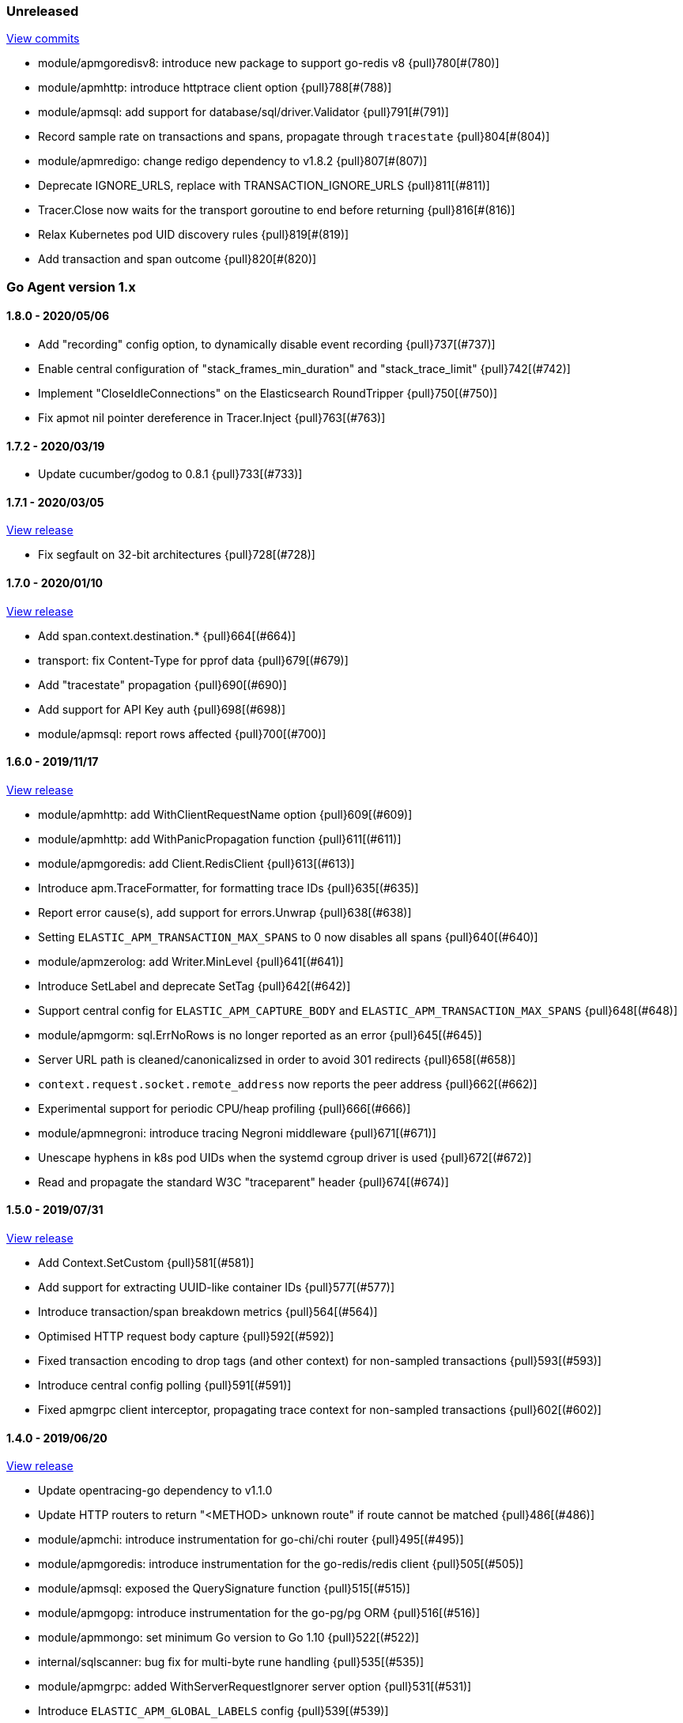 ifdef::env-github[]
NOTE: Release notes are best read in our documentation at
https://www.elastic.co/guide/en/apm/agent/go/current/release-notes.html[elastic.co]
endif::[]

////
[[release-notes-x.x.x]]
==== x.x.x - YYYY/MM/DD

[float]
===== Breaking changes

[float]
===== Features
* Cool new feature: {pull}2526[#2526]

[float]
===== Bug fixes
////

[[unreleased]]
=== Unreleased

https://github.com/elastic/apm-agent-go/compare/v1.8.0...master[View commits]

- module/apmgoredisv8: introduce new package to support go-redis v8 {pull}780[#(780)]
- module/apmhttp: introduce httptrace client option {pull}788[#(788)]
- module/apmsql: add support for database/sql/driver.Validator {pull}791[#(791)]
- Record sample rate on transactions and spans, propagate through `tracestate` {pull}804[#(804)]
- module/apmredigo: change redigo dependency to v1.8.2 {pull}807[#(807)]
- Deprecate IGNORE_URLS, replace with TRANSACTION_IGNORE_URLS {pull}811[(#811)]
- Tracer.Close now waits for the transport goroutine to end before returning {pull}816[#(816)]
- Relax Kubernetes pod UID discovery rules {pull}819[#(819)]
- Add transaction and span outcome {pull}820[#(820)]

[[release-notes-1.x]]
=== Go Agent version 1.x

[[release-notes-1.8.0]]
==== 1.8.0 - 2020/05/06

- Add "recording" config option, to dynamically disable event recording {pull}737[(#737)]
- Enable central configuration of "stack_frames_min_duration" and "stack_trace_limit" {pull}742[(#742)]
- Implement "CloseIdleConnections" on the Elasticsearch RoundTripper {pull}750[(#750)]
- Fix apmot nil pointer dereference in Tracer.Inject {pull}763[(#763)]

[[release-notes-1.7.2]]
==== 1.7.2 - 2020/03/19

- Update cucumber/godog to 0.8.1 {pull}733[(#733)]

[[release-notes-1.7.1]]
==== 1.7.1 - 2020/03/05

https://github.com/elastic/apm-agent-go/releases/tag/v1.7.1[View release]

- Fix segfault on 32-bit architectures {pull}728[(#728)]

[[release-notes-1.7.0]]
==== 1.7.0 - 2020/01/10

https://github.com/elastic/apm-agent-go/releases/tag/v1.7.0[View release]

 - Add span.context.destination.* {pull}664[(#664)]
 - transport: fix Content-Type for pprof data {pull}679[(#679)]
 - Add "tracestate" propagation {pull}690[(#690)]
 - Add support for API Key auth {pull}698[(#698)]
 - module/apmsql: report rows affected {pull}700[(#700)]

[[release-notes-1.6.0]]
==== 1.6.0 - 2019/11/17

https://github.com/elastic/apm-agent-go/releases/tag/v1.6.0[View release]

 - module/apmhttp: add WithClientRequestName option {pull}609[(#609)]
 - module/apmhttp: add WithPanicPropagation function {pull}611[(#611)]
 - module/apmgoredis: add Client.RedisClient {pull}613[(#613)]
 - Introduce apm.TraceFormatter, for formatting trace IDs {pull}635[(#635)]
 - Report error cause(s), add support for errors.Unwrap {pull}638[(#638)]
 - Setting `ELASTIC_APM_TRANSACTION_MAX_SPANS` to 0 now disables all spans {pull}640[(#640)]
 - module/apmzerolog: add Writer.MinLevel {pull}641[(#641)]
 - Introduce SetLabel and deprecate SetTag {pull}642[(#642)]
 - Support central config for `ELASTIC_APM_CAPTURE_BODY` and `ELASTIC_APM_TRANSACTION_MAX_SPANS` {pull}648[(#648)]
 - module/apmgorm: sql.ErrNoRows is no longer reported as an error {pull}645[(#645)]
 - Server URL path is cleaned/canonicalizsed in order to avoid 301 redirects {pull}658[(#658)]
 - `context.request.socket.remote_address` now reports the peer address {pull}662[(#662)]
 - Experimental support for periodic CPU/heap profiling {pull}666[(#666)]
 - module/apmnegroni: introduce tracing Negroni middleware {pull}671[(#671)]
 - Unescape hyphens in k8s pod UIDs when the systemd cgroup driver is used {pull}672[(#672)]
 - Read and propagate the standard W3C "traceparent" header {pull}674[(#674)]

[[release-notes-1.5.0]]
==== 1.5.0 - 2019/07/31

https://github.com/elastic/apm-agent-go/releases/tag/v1.5.0[View release]

 - Add Context.SetCustom {pull}581[(#581)]
 - Add support for extracting UUID-like container IDs {pull}577[(#577)]
 - Introduce transaction/span breakdown metrics {pull}564[(#564)]
 - Optimised HTTP request body capture {pull}592[(#592)]
 - Fixed transaction encoding to drop tags (and other context) for non-sampled transactions {pull}593[(#593)]
 - Introduce central config polling {pull}591[(#591)]
 - Fixed apmgrpc client interceptor, propagating trace context for non-sampled transactions {pull}602[(#602)]

[[release-notes-1.4.0]]
==== 1.4.0 - 2019/06/20

https://github.com/elastic/apm-agent-go/releases/tag/v1.4.0[View release]

 - Update opentracing-go dependency to v1.1.0
 - Update HTTP routers to return "<METHOD> unknown route" if route cannot be matched {pull}486[(#486)]
 - module/apmchi: introduce instrumentation for go-chi/chi router {pull}495[(#495)]
 - module/apmgoredis: introduce instrumentation for the go-redis/redis client {pull}505[(#505)]
 - module/apmsql: exposed the QuerySignature function {pull}515[(#515)]
 - module/apmgopg: introduce instrumentation for the go-pg/pg ORM {pull}516[(#516)]
 - module/apmmongo: set minimum Go version to Go 1.10 {pull}522[(#522)]
 - internal/sqlscanner: bug fix for multi-byte rune handling {pull}535[(#535)]
 - module/apmgrpc: added WithServerRequestIgnorer server option {pull}531[(#531)]
 - Introduce `ELASTIC_APM_GLOBAL_LABELS` config {pull}539[(#539)]
 - module/apmgorm: register `row_query` callbacks {pull}532[(#532)]
 - Introduce `ELASTIC_APM_STACK_TRACE_LIMIT` config {pull}559[(#559)]
 - Include agent name/version and Go version in User-Agent {pull}560[(#560)]
 - Truncate `error.culprit` at 1024 chars {pull}561[(#561)]

[[release-notes-1.3.0]]
==== 1.3.0 - 2019/03/20

https://github.com/elastic/apm-agent-go/releases/tag/v1.3.0[View release]

 - Rename "metricset.labels" to "metricset.tags" {pull}438[(#438)]
 - Introduce `ELASTIC_APM_DISABLE_METRICS` to disable metrics with matching names {pull}439[(#439)]
 - module/apmelasticsearch: introduce instrumentation for Elasticsearch clients {pull}445[(#445)]
 - module/apmmongo: introduce instrumentation for the MongoDB Go Driver {pull}452[(#452)]
 - Introduce ErrorDetailer interface {pull}453[(#453)]
 - module/apmhttp: add CloseIdleConnectons and CancelRequest to RoundTripper {pull}457[(#457)]
 - Allow specifying transaction (span) ID via TransactionOptions/SpanOptions {pull}463[(#463)]
 - module/apmzerolog: introduce zerolog log correlation and exception-tracking writer {pull}428[(#428)]
 - module/apmelasticsearch: capture body for \_msearch, template and rollup search {pull}470[(#470)]
 - Ended Transactions/Spans may now be used as parents {pull}478[(#478)]
 - Introduce apm.DetachedContext for async/fire-and-forget trace propagation {pull}481[(#481)]
 - module/apmechov4: add a copy of apmecho supporting echo/v4 {pull}477[(#477)]

[[release-notes-1.2.0]]
==== 1.2.0 - 2019/01/17

https://github.com/elastic/apm-agent-go/releases/tag/v1.2.0[View release]

 - Add "transaction.sampled" to errors {pull}410[(#410)]
 - Enforce license header in source files with go-licenser {pull}411[(#411)]
 - module/apmot: ignore "follows-from" span references {pull}414[(#414)]
 - module/apmot: report error log records {pull}415[(#415)]
 - Introduce `ELASTIC_APM_CAPTURE_HEADERS` to control HTTP header capture {pull}418[(#418)]
 - module/apmzap: introduce zap log correlation and exception-tracking hook {pull}426[(#426)]
 - type Error implements error interface {pull}399[(#399)]
 - Add "transaction.type" to errors {pull}433[(#433)]
 - Added instrumentation-specific Go modules (i.e. one for each package under apm/module) {pull}405[(#405)]

[[release-notes-1.1.3]]
==== 1.1.3 - 2019/01/06

https://github.com/elastic/apm-agent-go/releases/tag/v1.1.3[View release]

 - Remove the `agent.*` metrics {pull}407[(#407)]
 - Add support for new github.com/pkg/errors.Frame type {pull}409[(#409)]

[[release-notes-1.1.2]]
==== 1.1.2 - 2019/01/03

https://github.com/elastic/apm-agent-go/releases/tag/v1.1.2[View release]

 - Fix data race between Tracer.Active and Tracer.loop {pull}406[(#406)]

[[release-notes-1.1.1]]
==== 1.1.1 - 2018/12/13

https://github.com/elastic/apm-agent-go/releases/tag/v1.1.1[View release]

 - CPU% metrics are now correctly in the range [0,1]

[[release-notes-1.1.0]]
==== 1.1.0 - 2018/12/12

https://github.com/elastic/apm-agent-go/releases/tag/v1.1.0[View release]

 - Stop pooling Transaction/Span/Error, introduce internal pooled objects {pull}319[(#319)]
 - Enable metrics collection with default interval of 30s {pull}322[(#322)]
 - `ELASTIC_APM_SERVER_CERT` enables server certificate pinning {pull}325[(#325)]
 - Add Docker container ID to metadata {pull}330[(#330)]
 - Added distributed trace context propagation to apmgrpc {pull}335[(#335)]
 - Introduce `Span.Subtype`, `Span.Action` {pull}332[(#332)]
 - apm.StartSpanOptions fixed to stop ignoring options {pull}326[(#326)]
 - Add Kubernetes pod info to metadata {pull}342[(#342)]
 - module/apmsql: don't report driver.ErrBadConn, context.Canceled (#346, #348)
 - Added ErrorLogRecord.Error field, for associating an error value with a log record {pull}380[(#380)]
 - module/apmlogrus: introduce logrus exception-tracking hook, and log correlation {pull}381[(#381)]
 - module/apmbeego: introduce Beego instrumentation module {pull}386[(#386)]
 - module/apmhttp: report status code for client spans {pull}388[(#388)]

[[release-notes-1.0.0]]
==== 1.0.0 - 2018/11/14

https://github.com/elastic/apm-agent-go/releases/tag/v1.0.0[View release]

 - Implement v2 intake protocol {pull}180[(#180)]
 - Unexport Transaction.Timestamp and Span.Timestamp {pull}207[(#207)]
 - Add jitter (+/-10%) to backoff on transport error {pull}212[(#212)]
 - Add support for span tags {pull}213[(#213)]
 - Require units for size configuration {pull}223[(#223)]
 - Require units for duration configuration {pull}211[(#211)]
 - Add support for multiple server URLs with failover {pull}233[(#233)]
 - Add support for mixing OpenTracing spans with native transactions/spans {pull}235[(#235)]
 - Drop SetHTTPResponseHeadersSent and SetHTTPResponseFinished methods from Context {pull}238[(#238)]
 - Stop setting custom context (gin.handler) in apmgin {pull}238[(#238)]
 - Set response context in errors reported by web modules {pull}238[(#238)]
 - module/apmredigo: introduce gomodule/redigo instrumentation {pull}248[(#248)]
 - Update Sampler interface to take TraceContext {pull}243[(#243)]
 - Truncate SQL statements to a maximum of 10000 chars, all other strings to 1024 (#244, #276)
 - Add leading slash to URLs in transaction/span context {pull}250[(#250)]
 - Add `Transaction.Context` method for setting framework {pull}252[(#252)]
 - Timestamps are now reported as usec since epoch, spans no longer use "start" offset {pull}257[(#257)]
 - `ELASTIC_APM_SANITIZE_FIELD_NAMES` and `ELASTIC_APM_IGNORE_URLS` now use wildcard matching {pull}260[(#260)]
 - Changed top-level package name to "apm", and canonical import path to "go.elastic.co/apm" {pull}202[(#202)]
 - module/apmrestful: introduce emicklei/go-restful instrumentation {pull}270[(#270)]
 - Fix panic handling in web instrumentations {pull}273[(#273)]
 - Migrate internal/fastjson to go.elastic.co/fastjson {pull}275[(#275)]
 - Report all HTTP request/response headers {pull}280[(#280)]
 - Drop Context.SetCustom {pull}284[(#284)]
 - Reuse memory for tags {pull}286[(#286)]
 - Return a more helpful error message when /intake/v2/events 404s, to detect old servers {pull}290[(#290)]
 - Implement test service for w3c/distributed-tracing test harness {pull}293[(#293)]
 - End HTTP client spans on response body closure {pull}289[(#289)]
 - module/apmgrpc requires Go 1.9+ {pull}300[(#300)]
 - Invalid tag key characters are replaced with underscores {pull}308[(#308)]
 - `ELASTIC_APM_LOG_FILE` and `ELASTIC_APM_LOG_LEVEL` introduced {pull}313[(#313)]

[[release-notes-0.x]]
=== Go Agent version 0.x

[[release-notes-0.5.2]]
==== 0.5.2 - 2018/09/19

https://github.com/elastic/apm-agent-go/releases/tag/v0.5.2[View release]

 - Fixed premature Span.End() in apmgorm callback, causing a data-race with captured errors {pull}229[(#229)]

[[release-notes-0.5.1]]
==== 0.5.1 - 2018/09/05

https://github.com/elastic/apm-agent-go/releases/tag/v0.5.1[View release]

 - Fixed a bug causing error stacktraces and culprit to sometimes not be set {pull}204[(#204)]

[[release-notes-0.5.0]]
==== 0.5.0 - 2018/08/27

https://github.com/elastic/apm-agent-go/releases/tag/v0.5.0[View release]

 - `ELASTIC_APM_SERVER_URL` now defaults to "http://localhost:8200" {pull}122[(#122)]
 - `Transport.SetUserAgent` method added, enabling the User-Agent to be set programatically {pull}124[(#124)]
 - Inlined functions are now properly reported in stacktraces {pull}127[(#127)]
 - Support for the experimental metrics API added {pull}94[(#94)]
 - module/apmsql: SQL is parsed to generate more useful span names {pull}129[(#129)]
 - Basic vgo module added {pull}136[(#136)]
 - module/apmhttprouter: added a wrapper type for `httprouter.Router` to simplify adding routes {pull}140[(#140)]
 - Add `Transaction.Context` methods for setting user IDs {pull}144[(#144)]
 - module/apmgocql: new instrumentation module, providing an observer for gocql {pull}148[(#148)]
 - Add `ELASTIC_APM_SERVER_TIMEOUT` config {pull}157[(#157)]
 - Add `ELASTIC_APM_IGNORE_URLS` config {pull}158[(#158)]
 - module/apmsql: fix a bug preventing errors from being captured {pull}160[(#160)]
 - Introduce `Tracer.StartTransactionOptions`, drop variadic args from `Tracer.StartTransaction` {pull}165[(#165)]
 - module/apmgorm: introduce GORM instrumentation module (#169, #170)
 - module/apmhttp: record outgoing request URLs in span context {pull}172[(#172)]
 - module/apmot: introduce OpenTracing implementation {pull}173[(#173)]

[[release-notes-0.4.0]]
==== 0.4.0 - 2018/06/17

https://github.com/elastic/apm-agent-go/releases/tag/v0.4.0[View release]

First release of the Go agent for Elastic APM
